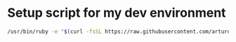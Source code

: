 * Setup script for my dev environment

#+BEGIN_SRC bash
/usr/bin/ruby -e "$(curl -fsSL https://raw.githubusercontent.com/arturopuente/setup/master/setup.rb)"
#+END_SRC
